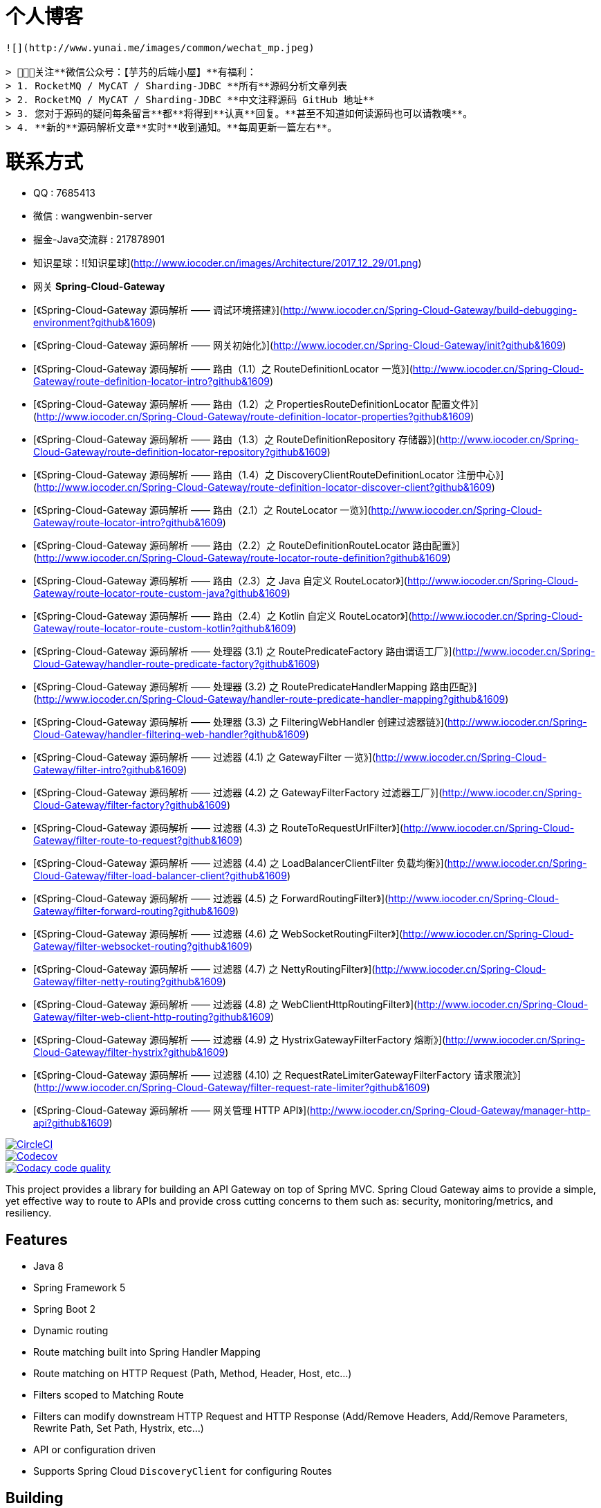 # 个人博客

-------

![](http://www.yunai.me/images/common/wechat_mp.jpeg)

> 🙂🙂🙂关注**微信公众号：【芋艿的后端小屋】**有福利：  
> 1. RocketMQ / MyCAT / Sharding-JDBC **所有**源码分析文章列表  
> 2. RocketMQ / MyCAT / Sharding-JDBC **中文注释源码 GitHub 地址**  
> 3. 您对于源码的疑问每条留言**都**将得到**认真**回复。**甚至不知道如何读源码也可以请教噢**。  
> 4. **新的**源码解析文章**实时**收到通知。**每周更新一篇左右**。

-------

# 联系方式

* QQ : 7685413
* 微信 : wangwenbin-server
* 掘金-Java交流群 : 217878901
* 知识星球：![知识星球](http://www.iocoder.cn/images/Architecture/2017_12_29/01.png)

* 网关 **Spring-Cloud-Gateway**   
    * [《Spring-Cloud-Gateway 源码解析 —— 调试环境搭建》](http://www.iocoder.cn/Spring-Cloud-Gateway/build-debugging-environment?github&1609)
    * [《Spring-Cloud-Gateway 源码解析 —— 网关初始化》](http://www.iocoder.cn/Spring-Cloud-Gateway/init?github&1609)
    * [《Spring-Cloud-Gateway 源码解析 —— 路由（1.1）之 RouteDefinitionLocator 一览》](http://www.iocoder.cn/Spring-Cloud-Gateway/route-definition-locator-intro?github&1609)
    * [《Spring-Cloud-Gateway 源码解析 —— 路由（1.2）之 PropertiesRouteDefinitionLocator 配置文件》](http://www.iocoder.cn/Spring-Cloud-Gateway/route-definition-locator-properties?github&1609)
    * [《Spring-Cloud-Gateway 源码解析 —— 路由（1.3）之 RouteDefinitionRepository 存储器》](http://www.iocoder.cn/Spring-Cloud-Gateway/route-definition-locator-repository?github&1609)
    * [《Spring-Cloud-Gateway 源码解析 —— 路由（1.4）之 DiscoveryClientRouteDefinitionLocator 注册中心》](http://www.iocoder.cn/Spring-Cloud-Gateway/route-definition-locator-discover-client?github&1609)
    * [《Spring-Cloud-Gateway 源码解析 —— 路由（2.1）之 RouteLocator 一览》](http://www.iocoder.cn/Spring-Cloud-Gateway/route-locator-intro?github&1609)
    * [《Spring-Cloud-Gateway 源码解析 —— 路由（2.2）之 RouteDefinitionRouteLocator 路由配置》](http://www.iocoder.cn/Spring-Cloud-Gateway/route-locator-route-definition?github&1609)
    * [《Spring-Cloud-Gateway 源码解析 —— 路由（2.3）之 Java 自定义 RouteLocator》](http://www.iocoder.cn/Spring-Cloud-Gateway/route-locator-route-custom-java?github&1609)
    * [《Spring-Cloud-Gateway 源码解析 —— 路由（2.4）之 Kotlin 自定义 RouteLocator》](http://www.iocoder.cn/Spring-Cloud-Gateway/route-locator-route-custom-kotlin?github&1609)
    * [《Spring-Cloud-Gateway 源码解析 —— 处理器 (3.1) 之 RoutePredicateFactory  路由谓语工厂》](http://www.iocoder.cn/Spring-Cloud-Gateway/handler-route-predicate-factory?github&1609)
    * [《Spring-Cloud-Gateway 源码解析 —— 处理器 (3.2) 之 RoutePredicateHandlerMapping 路由匹配》](http://www.iocoder.cn/Spring-Cloud-Gateway/handler-route-predicate-handler-mapping?github&1609)
    * [《Spring-Cloud-Gateway 源码解析 —— 处理器 (3.3) 之 FilteringWebHandler 创建过滤器链》](http://www.iocoder.cn/Spring-Cloud-Gateway/handler-filtering-web-handler?github&1609)
    * [《Spring-Cloud-Gateway 源码解析 —— 过滤器 (4.1) 之 GatewayFilter 一览》](http://www.iocoder.cn/Spring-Cloud-Gateway/filter-intro?github&1609)
    * [《Spring-Cloud-Gateway 源码解析 —— 过滤器 (4.2) 之 GatewayFilterFactory 过滤器工厂》](http://www.iocoder.cn/Spring-Cloud-Gateway/filter-factory?github&1609)
    * [《Spring-Cloud-Gateway 源码解析 —— 过滤器 (4.3) 之 RouteToRequestUrlFilter》](http://www.iocoder.cn/Spring-Cloud-Gateway/filter-route-to-request?github&1609)
    * [《Spring-Cloud-Gateway 源码解析 —— 过滤器 (4.4) 之 LoadBalancerClientFilter 负载均衡》](http://www.iocoder.cn/Spring-Cloud-Gateway/filter-load-balancer-client?github&1609)
    * [《Spring-Cloud-Gateway 源码解析 —— 过滤器 (4.5) 之 ForwardRoutingFilter》](http://www.iocoder.cn/Spring-Cloud-Gateway/filter-forward-routing?github&1609)
    * [《Spring-Cloud-Gateway 源码解析 —— 过滤器 (4.6) 之 WebSocketRoutingFilter》](http://www.iocoder.cn/Spring-Cloud-Gateway/filter-websocket-routing?github&1609)
    * [《Spring-Cloud-Gateway 源码解析 —— 过滤器 (4.7) 之 NettyRoutingFilter》](http://www.iocoder.cn/Spring-Cloud-Gateway/filter-netty-routing?github&1609)
    * [《Spring-Cloud-Gateway 源码解析 —— 过滤器 (4.8) 之 WebClientHttpRoutingFilter》](http://www.iocoder.cn/Spring-Cloud-Gateway/filter-web-client-http-routing?github&1609)
    * [《Spring-Cloud-Gateway 源码解析 —— 过滤器 (4.9) 之 HystrixGatewayFilterFactory 熔断》](http://www.iocoder.cn/Spring-Cloud-Gateway/filter-hystrix?github&1609)
    * [《Spring-Cloud-Gateway 源码解析 —— 过滤器 (4.10) 之 RequestRateLimiterGatewayFilterFactory 请求限流》](http://www.iocoder.cn/Spring-Cloud-Gateway/filter-request-rate-limiter?github&1609)
    * [《Spring-Cloud-Gateway 源码解析 —— 网关管理 HTTP API》](http://www.iocoder.cn/Spring-Cloud-Gateway/manager-http-api?github&1609)

// Do not edit this file (e.g. go instead to src/main/asciidoc)

image::https://circleci.com/gh/spring-cloud-incubator/spring-cloud-gateway/tree/master.svg?style=svg["CircleCI", link="https://circleci.com/gh/spring-cloud-incubator/spring-cloud-gateway/tree/master"]
image::https://codecov.io/gh/spring-cloud-incubator/spring-cloud-gateway/branch/master/graph/badge.svg["Codecov", link="https://codecov.io/gh/spring-cloud-incubator/spring-cloud-gateway/branch/master"]
image::https://api.codacy.com/project/badge/Grade/a6885a06921e4f72a0df0b7aabd6d118["Codacy code quality", link="https://www.codacy.com/app/spring-cloud-incubator/spring-cloud-gateway?utm_source=github.com&utm_medium=referral&utm_content=spring-cloud-incubator/spring-cloud-gateway&utm_campaign=Badge_Grade"]


This project provides a library for building an API Gateway on top of Spring MVC. Spring Cloud Gateway aims to provide a simple, yet effective way to route to APIs and provide cross cutting concerns to them such as: security, monitoring/metrics, and resiliency.


== Features

* Java 8
* Spring Framework 5
* Spring Boot 2
* Dynamic routing
* Route matching built into Spring Handler Mapping
* Route matching on HTTP Request (Path, Method, Header, Host, etc...)
* Filters scoped to Matching Route
* Filters can modify downstream HTTP Request and HTTP Response (Add/Remove Headers, Add/Remove Parameters, Rewrite Path, Set Path, Hystrix, etc...)
* API or configuration driven
* Supports Spring Cloud `DiscoveryClient` for configuring Routes

== Building

:jdkversion: 1.8

=== Basic Compile and Test

To build the source you will need to install JDK {jdkversion}.

Spring Cloud uses Maven for most build-related activities, and you
should be able to get off the ground quite quickly by cloning the
project you are interested in and typing

----
$ ./mvnw install
----

NOTE: You can also install Maven (>=3.3.3) yourself and run the `mvn` command
in place of `./mvnw` in the examples below. If you do that you also
might need to add `-P spring` if your local Maven settings do not
contain repository declarations for spring pre-release artifacts.

NOTE: Be aware that you might need to increase the amount of memory
available to Maven by setting a `MAVEN_OPTS` environment variable with
a value like `-Xmx512m -XX:MaxPermSize=128m`. We try to cover this in
the `.mvn` configuration, so if you find you have to do it to make a
build succeed, please raise a ticket to get the settings added to
source control.

For hints on how to build the project look in `.travis.yml` if there
is one. There should be a "script" and maybe "install" command. Also
look at the "services" section to see if any services need to be
running locally (e.g. mongo or rabbit).  Ignore the git-related bits
that you might find in "before_install" since they're related to setting git
credentials and you already have those.

The projects that require middleware generally include a
`docker-compose.yml`, so consider using
http://compose.docker.io/[Docker Compose] to run the middeware servers
in Docker containers. See the README in the
https://github.com/spring-cloud-samples/scripts[scripts demo
repository] for specific instructions about the common cases of mongo,
rabbit and redis.

NOTE: If all else fails, build with the command from `.travis.yml` (usually
`./mvnw install`).

=== Documentation

The spring-cloud-build module has a "docs" profile, and if you switch
that on it will try to build asciidoc sources from
`src/main/asciidoc`. As part of that process it will look for a
`README.adoc` and process it by loading all the includes, but not
parsing or rendering it, just copying it to `${main.basedir}`
(defaults to `${basedir}`, i.e. the root of the project). If there are
any changes in the README it will then show up after a Maven build as
a modified file in the correct place. Just commit it and push the change.

=== Working with the code
If you don't have an IDE preference we would recommend that you use
http://www.springsource.com/developer/sts[Spring Tools Suite] or
http://eclipse.org[Eclipse] when working with the code. We use the
http://eclipse.org/m2e/[m2eclipse] eclipse plugin for maven support. Other IDEs and tools
should also work without issue as long as they use Maven 3.3.3 or better.

==== Importing into eclipse with m2eclipse
We recommend the http://eclipse.org/m2e/[m2eclipse] eclipse plugin when working with
eclipse. If you don't already have m2eclipse installed it is available from the "eclipse
marketplace".

NOTE: Older versions of m2e do not support Maven 3.3, so once the
projects are imported into Eclipse you will also need to tell
m2eclipse to use the right profile for the projects.  If you
see many different errors related to the POMs in the projects, check
that you have an up to date installation.  If you can't upgrade m2e,
add the "spring" profile to your `settings.xml`. Alternatively you can
copy the repository settings from the "spring" profile of the parent
pom into your `settings.xml`.

==== Importing into eclipse without m2eclipse
If you prefer not to use m2eclipse you can generate eclipse project metadata using the
following command:

[indent=0]
----
	$ ./mvnw eclipse:eclipse
----

The generated eclipse projects can be imported by selecting `import existing projects`
from the `file` menu.



==== Adding Project Lombok Agent

Spring Cloud uses http://projectlombok.org/features/index.html[Project Lombok]
to generate getters and setters etc. Compiling from the command line this
shouldn't cause any problems, but in an IDE you need to add an agent
to the JVM. Full instructions can be found in the Lombok website. The
sign that you need to do this is a lot of compiler errors to do with
missing methods and fields, e.g.

[indent=0]
----
The method getInitialStatus() is undefined for the type EurekaInstanceConfigBean    EurekaDiscoveryClientConfiguration.java /spring-cloud-netflix-core/src/main/java/org/springframework/cloud/netflix/eureka   line 120    Java Problem
The method getInitialStatus() is undefined for the type EurekaInstanceConfigBean    EurekaDiscoveryClientConfiguration.java /spring-cloud-netflix-core/src/main/java/org/springframework/cloud/netflix/eureka   line 121    Java Problem
The method setNonSecurePort(int) is undefined for the type EurekaInstanceConfigBean EurekaDiscoveryClientConfiguration.java /spring-cloud-netflix-core/src/main/java/org/springframework/cloud/netflix/eureka   line 112    Java Problem
The type EurekaInstanceConfigBean.IdentifyingDataCenterInfo must implement the inherited abstract method DataCenterInfo.getName()   EurekaInstanceConfigBean.java   /spring-cloud-netflix-core/src/main/java/org/springframework/cloud/netflix/eureka   line 131    Java Problem
The method getId() is undefined for the type ProxyRouteLocator.ProxyRouteSpec   PreDecorationFilter.java    /spring-cloud-netflix-core/src/main/java/org/springframework/cloud/netflix/zuul/filters/pre line 60 Java Problem
The method getLocation() is undefined for the type ProxyRouteLocator.ProxyRouteSpec PreDecorationFilter.java    /spring-cloud-netflix-core/src/main/java/org/springframework/cloud/netflix/zuul/filters/pre line 55 Java Problem
----

==== Importing into Intellij
Spring Cloud projects use annotation processing, particularly Lombok, which requires configuration
or you will encounter compile problems. It also needs a specific version of maven and a profile
enabled. Intellij 14.1+ requires some configuration to ensure these are setup properly.

 1. Click Preferences, Plugins. *Ensure Lombok is installed*
 2. Click New, Project from Existing Sources, choose your spring-cloud project directory
 3. Choose Maven, and select Environment Settings. *Ensure you are using Maven 3.3.3*
 4. In the next screen, *Select the profile `spring`* click Next until Finish.
 5. Click Preferences, "Build, Execution, Deployment", Compiler, Annotation Processors. *Click Enable Annotation Processing*
 6. Click Build, Rebuild Project, and you are ready to go!

==== Importing into other IDEs
Maven is well supported by most Java IDEs. Refer to you vendor documentation.

== Contributing

Spring Cloud is released under the non-restrictive Apache 2.0 license,
and follows a very standard Github development process, using Github
tracker for issues and merging pull requests into master. If you want
to contribute even something trivial please do not hesitate, but
follow the guidelines below.

=== Sign the Contributor License Agreement
Before we accept a non-trivial patch or pull request we will need you to sign the
https://cla.pivotal.io/sign/spring[Contributor License Agreement].
Signing the contributor's agreement does not grant anyone commit rights to the main
repository, but it does mean that we can accept your contributions, and you will get an
author credit if we do.  Active contributors might be asked to join the core team, and
given the ability to merge pull requests.

=== Code of Conduct
This project adheres to the Contributor Covenant https://github.com/spring-cloud/spring-cloud-build/blob/master/docs/src/main/asciidoc/code-of-conduct.adoc[code of
conduct]. By participating, you  are expected to uphold this code. Please report
unacceptable behavior to spring-code-of-conduct@pivotal.io.

=== Code Conventions and Housekeeping
None of these is essential for a pull request, but they will all help.  They can also be
added after the original pull request but before a merge.

* Use the Spring Framework code format conventions. If you use Eclipse
  you can import formatter settings using the
  `eclipse-code-formatter.xml` file from the
  https://raw.githubusercontent.com/spring-cloud/spring-cloud-build/master/spring-cloud-dependencies-parent/eclipse-code-formatter.xml[Spring
  Cloud Build] project. If using IntelliJ, you can use the
  http://plugins.jetbrains.com/plugin/6546[Eclipse Code Formatter
  Plugin] to import the same file.
* Make sure all new `.java` files to have a simple Javadoc class comment with at least an
  `@author` tag identifying you, and preferably at least a paragraph on what the class is
  for.
* Add the ASF license header comment to all new `.java` files (copy from existing files
  in the project)
* Add yourself as an `@author` to the .java files that you modify substantially (more
  than cosmetic changes).
* Add some Javadocs and, if you change the namespace, some XSD doc elements.
* A few unit tests would help a lot as well -- someone has to do it.
* If no-one else is using your branch, please rebase it against the current master (or
  other target branch in the main project).
* When writing a commit message please follow http://tbaggery.com/2008/04/19/a-note-about-git-commit-messages.html[these conventions],
  if you are fixing an existing issue please add `Fixes gh-XXXX` at the end of the commit
  message (where XXXX is the issue number).
